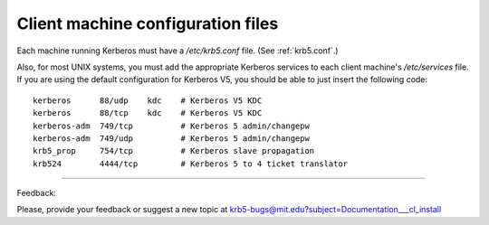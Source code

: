 Client machine configuration files
=====================================


Each machine running Kerberos must have a */etc/krb5.conf* file. (See :ref:`krb5.conf`.)

Also, for most UNIX systems, you must add the appropriate Kerberos services to each client machine's */etc/services* file. If you are using the default configuration for Kerberos V5, you should be able to just insert the following code::

     kerberos      88/udp    kdc    # Kerberos V5 KDC
     kerberos      88/tcp    kdc    # Kerberos V5 KDC
     kerberos-adm  749/tcp          # Kerberos 5 admin/changepw
     kerberos-adm  749/udp          # Kerberos 5 admin/changepw
     krb5_prop     754/tcp          # Kerberos slave propagation
     krb524        4444/tcp         # Kerberos 5 to 4 ticket translator
     

------------

Feedback:

Please, provide your feedback or suggest a new topic at krb5-bugs@mit.edu?subject=Documentation___cl_install



